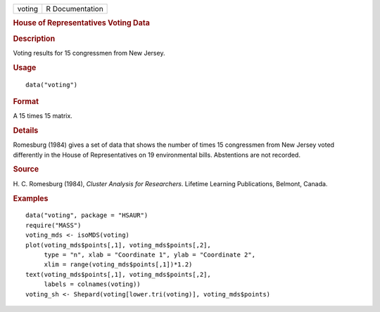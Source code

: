 .. container::

   .. container::

      ====== ===============
      voting R Documentation
      ====== ===============

      .. rubric:: House of Representatives Voting Data
         :name: house-of-representatives-voting-data

      .. rubric:: Description
         :name: description

      Voting results for 15 congressmen from New Jersey.

      .. rubric:: Usage
         :name: usage

      ::

         data("voting")

      .. rubric:: Format
         :name: format

      A 15 times 15 matrix.

      .. rubric:: Details
         :name: details

      Romesburg (1984) gives a set of data that shows the number of
      times 15 congressmen from New Jersey voted differently in the
      House of Representatives on 19 environmental bills. Abstentions
      are not recorded.

      .. rubric:: Source
         :name: source

      H. C. Romesburg (1984), *Cluster Analysis for Researchers*.
      Lifetime Learning Publications, Belmont, Canada.

      .. rubric:: Examples
         :name: examples

      ::

           data("voting", package = "HSAUR")
           require("MASS")
           voting_mds <- isoMDS(voting)
           plot(voting_mds$points[,1], voting_mds$points[,2],
                type = "n", xlab = "Coordinate 1", ylab = "Coordinate 2",
                xlim = range(voting_mds$points[,1])*1.2)
           text(voting_mds$points[,1], voting_mds$points[,2], 
                labels = colnames(voting))
           voting_sh <- Shepard(voting[lower.tri(voting)], voting_mds$points)
